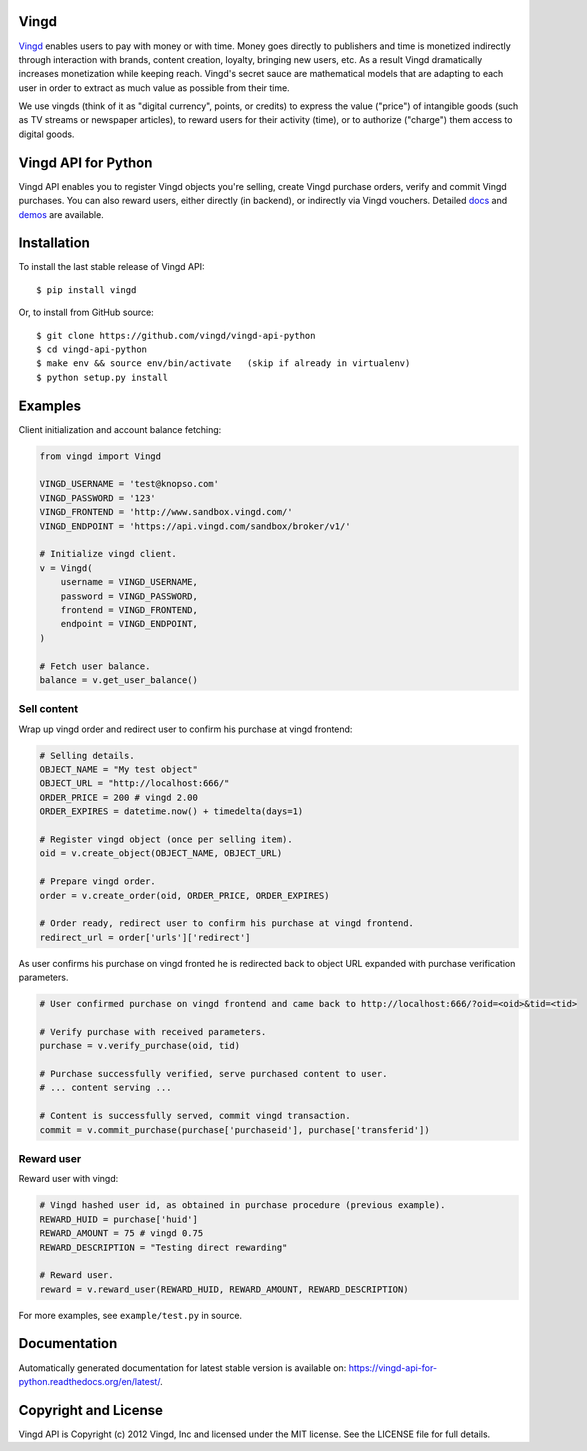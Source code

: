Vingd
=====

`Vingd`_ enables users to pay with money or with time. Money goes directly to
publishers and time is monetized indirectly through interaction with brands,
content creation, loyalty, bringing new users, etc. As a result Vingd
dramatically increases monetization while keeping reach. Vingd's secret sauce
are mathematical models that are adapting to each user in order to extract as
much value as possible from their time.

We use vingds (think of it as "digital currency", points, or credits) to express
the value ("price") of intangible goods (such as TV streams or newspaper
articles), to reward users for their activity (time), or to authorize ("charge")
them access to digital goods.


Vingd API for Python
====================

Vingd API enables you to register Vingd objects you're selling, create Vingd
purchase orders, verify and commit Vingd purchases. You can also reward users,
either directly (in backend), or indirectly via Vingd vouchers. Detailed `docs`_
and `demos`_ are available.


Installation
============

To install the last stable release of Vingd API: ::

   $ pip install vingd

Or, to install from GitHub source: ::

   $ git clone https://github.com/vingd/vingd-api-python
   $ cd vingd-api-python
   $ make env && source env/bin/activate   (skip if already in virtualenv)
   $ python setup.py install


Examples
========

Client initialization and account balance fetching:

.. code-block:: python

    from vingd import Vingd
    
    VINGD_USERNAME = 'test@knopso.com'
    VINGD_PASSWORD = '123'
    VINGD_FRONTEND = 'http://www.sandbox.vingd.com/'
    VINGD_ENDPOINT = 'https://api.vingd.com/sandbox/broker/v1/'
    
    # Initialize vingd client.
    v = Vingd(
        username = VINGD_USERNAME,
        password = VINGD_PASSWORD,
        frontend = VINGD_FRONTEND,
        endpoint = VINGD_ENDPOINT,
    )
    
    # Fetch user balance.
    balance = v.get_user_balance()

Sell content
------------

Wrap up vingd order and redirect user to confirm his purchase at vingd frontend:

.. code-block:: python

    # Selling details.
    OBJECT_NAME = "My test object"
    OBJECT_URL = "http://localhost:666/"
    ORDER_PRICE = 200 # vingd 2.00
    ORDER_EXPIRES = datetime.now() + timedelta(days=1)
    
    # Register vingd object (once per selling item).
    oid = v.create_object(OBJECT_NAME, OBJECT_URL)
    
    # Prepare vingd order.
    order = v.create_order(oid, ORDER_PRICE, ORDER_EXPIRES)
    
    # Order ready, redirect user to confirm his purchase at vingd frontend.
    redirect_url = order['urls']['redirect']

As user confirms his purchase on vingd fronted he is redirected back to object URL
expanded with purchase verification parameters.
    
.. code-block:: python

    # User confirmed purchase on vingd frontend and came back to http://localhost:666/?oid=<oid>&tid=<tid>

    # Verify purchase with received parameters.
    purchase = v.verify_purchase(oid, tid)

    # Purchase successfully verified, serve purchased content to user.
    # ... content serving ...
    
    # Content is successfully served, commit vingd transaction.
    commit = v.commit_purchase(purchase['purchaseid'], purchase['transferid'])

Reward user
-----------

Reward user with vingd:

.. code-block:: python

    # Vingd hashed user id, as obtained in purchase procedure (previous example).
    REWARD_HUID = purchase['huid']
    REWARD_AMOUNT = 75 # vingd 0.75
    REWARD_DESCRIPTION = "Testing direct rewarding"
    
    # Reward user.
    reward = v.reward_user(REWARD_HUID, REWARD_AMOUNT, REWARD_DESCRIPTION)
    
For more examples, see ``example/test.py`` in source.


Documentation
=============

Automatically generated documentation for latest stable version is available on:
https://vingd-api-for-python.readthedocs.org/en/latest/.


Copyright and License
=====================

Vingd API is Copyright (c) 2012 Vingd, Inc and licensed under the MIT license.
See the LICENSE file for full details.


.. _`Vingd`: http://www.vingd.com/
.. _`docs`: https://vingd-api-for-python.readthedocs.org/en/latest/
.. _`demos`: http://docs.vingd.com/
